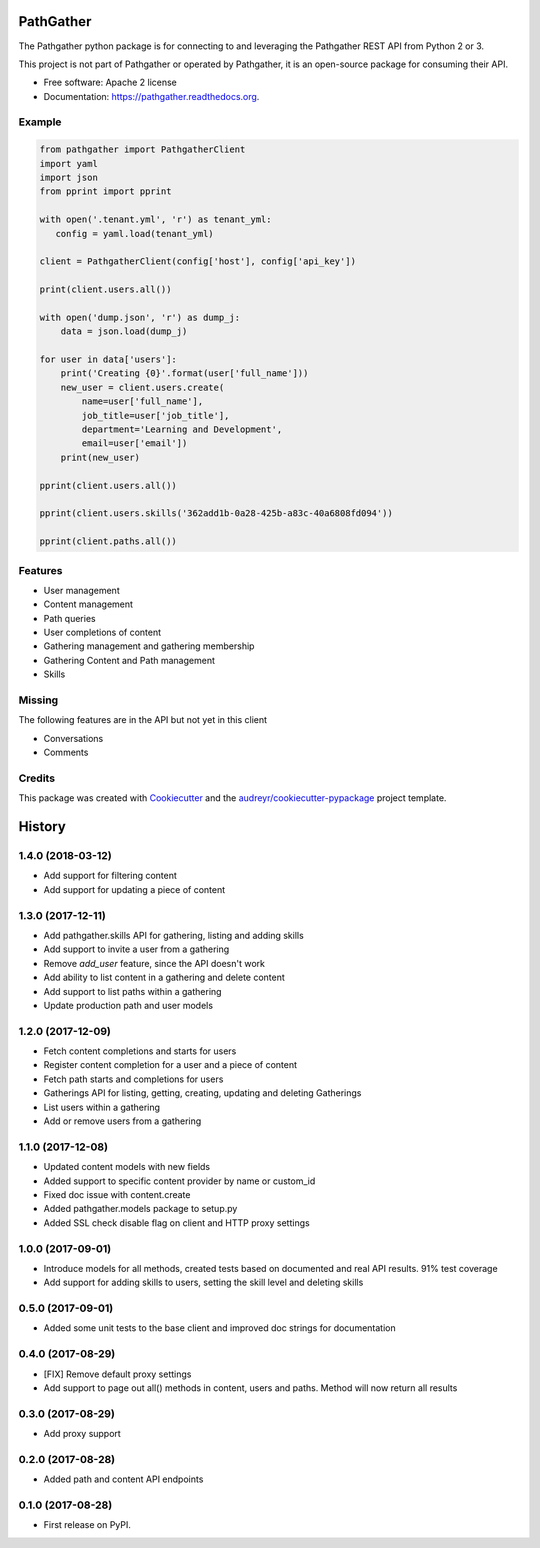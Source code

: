 ===============================
PathGather
===============================

.. image:: https://img.shields.io/pypi/v/pathgather.svg
        :target: https://pypi.python.org/pypi/pathgather

.. image:: https://img.shields.io/travis/tonybaloney/pathgather.svg
        :target: https://travis-ci.org/tonybaloney/pathgather

.. image:: https://readthedocs.org/projects/pathgather/badge/?version=latest
        :target: http://pathgather.readthedocs.io/en/latest/
        :alt: Documentation Status

.. image:: https://codecov.io/gh/tonybaloney/pathgather/branch/master/graph/badge.svg
        :target: https://codecov.io/gh/tonybaloney/pathgather

.. image:: https://pyup.io/repos/github/tonybaloney/pathgather/shield.svg
     :target: https://pyup.io/repos/github/tonybaloney/pathgather/
     :alt: Updates

.. image:: https://pyup.io/repos/github/tonybaloney/pathgather/python-3-shield.svg
     :target: https://pyup.io/repos/github/tonybaloney/pathgather/
     :alt: Python 3

The Pathgather python package is for connecting to and leveraging the Pathgather REST API from Python 2 or 3.

This project is not part of Pathgather or operated by Pathgather, it is an open-source package for consuming their API.

* Free software: Apache 2 license
* Documentation: https://pathgather.readthedocs.org.

Example
-------

.. code-block:: python

        from pathgather import PathgatherClient
        import yaml
        import json
        from pprint import pprint

        with open('.tenant.yml', 'r') as tenant_yml:
           config = yaml.load(tenant_yml)

        client = PathgatherClient(config['host'], config['api_key'])

        print(client.users.all())

        with open('dump.json', 'r') as dump_j:
            data = json.load(dump_j)

        for user in data['users']:
            print('Creating {0}'.format(user['full_name']))
            new_user = client.users.create(
                name=user['full_name'], 
                job_title=user['job_title'],
                department='Learning and Development',
                email=user['email'])
            print(new_user)

        pprint(client.users.all())

        pprint(client.users.skills('362add1b-0a28-425b-a83c-40a6808fd094'))

        pprint(client.paths.all())

Features
--------

* User management
* Content management
* Path queries
* User completions of content
* Gathering management and gathering membership
* Gathering Content and Path management
* Skills

Missing
-------

The following features are in the API but not yet in this client

* Conversations
* Comments 

Credits
---------

This package was created with Cookiecutter_ and the `audreyr/cookiecutter-pypackage`_ project template.

.. _Cookiecutter: https://github.com/audreyr/cookiecutter
.. _`audreyr/cookiecutter-pypackage`: https://github.com/audreyr/cookiecutter-pypackage


=======
History
=======

1.4.0 (2018-03-12)
------------------

* Add support for filtering content
* Add support for updating a piece of content

1.3.0 (2017-12-11)
------------------

* Add pathgather.skills API for gathering, listing and adding skills
* Add support to invite a user from a gathering
* Remove `add_user` feature, since the API doesn't work
* Add ability to list content in a gathering and delete content
* Add support to list paths within a gathering
* Update production path and user models

1.2.0 (2017-12-09)
------------------

* Fetch content completions and starts for users
* Register content completion for a user and a piece of content
* Fetch path starts and completions for users
* Gatherings API for listing, getting, creating, updating and deleting Gatherings
* List users within a gathering
* Add or remove users from a gathering

1.1.0 (2017-12-08)
------------------

* Updated content models with new fields
* Added support to specific content provider by name or custom_id
* Fixed doc issue with content.create
* Added pathgather.models package to setup.py
* Added SSL check disable flag on client and HTTP proxy settings

1.0.0 (2017-09-01)
------------------

* Introduce models for all methods, created tests based on documented and real API results. 91% test coverage
* Add support for adding skills to users, setting the skill level and deleting skills

0.5.0 (2017-09-01)
------------------

* Added some unit tests to the base client and improved doc strings for documentation

0.4.0 (2017-08-29)
------------------

* [FIX] Remove default proxy settings
* Add support to page out all() methods in content, users and paths. Method will now return all results

0.3.0 (2017-08-29)
------------------

* Add proxy support

0.2.0 (2017-08-28)
------------------

* Added path and content API endpoints

0.1.0 (2017-08-28)
------------------

* First release on PyPI.


